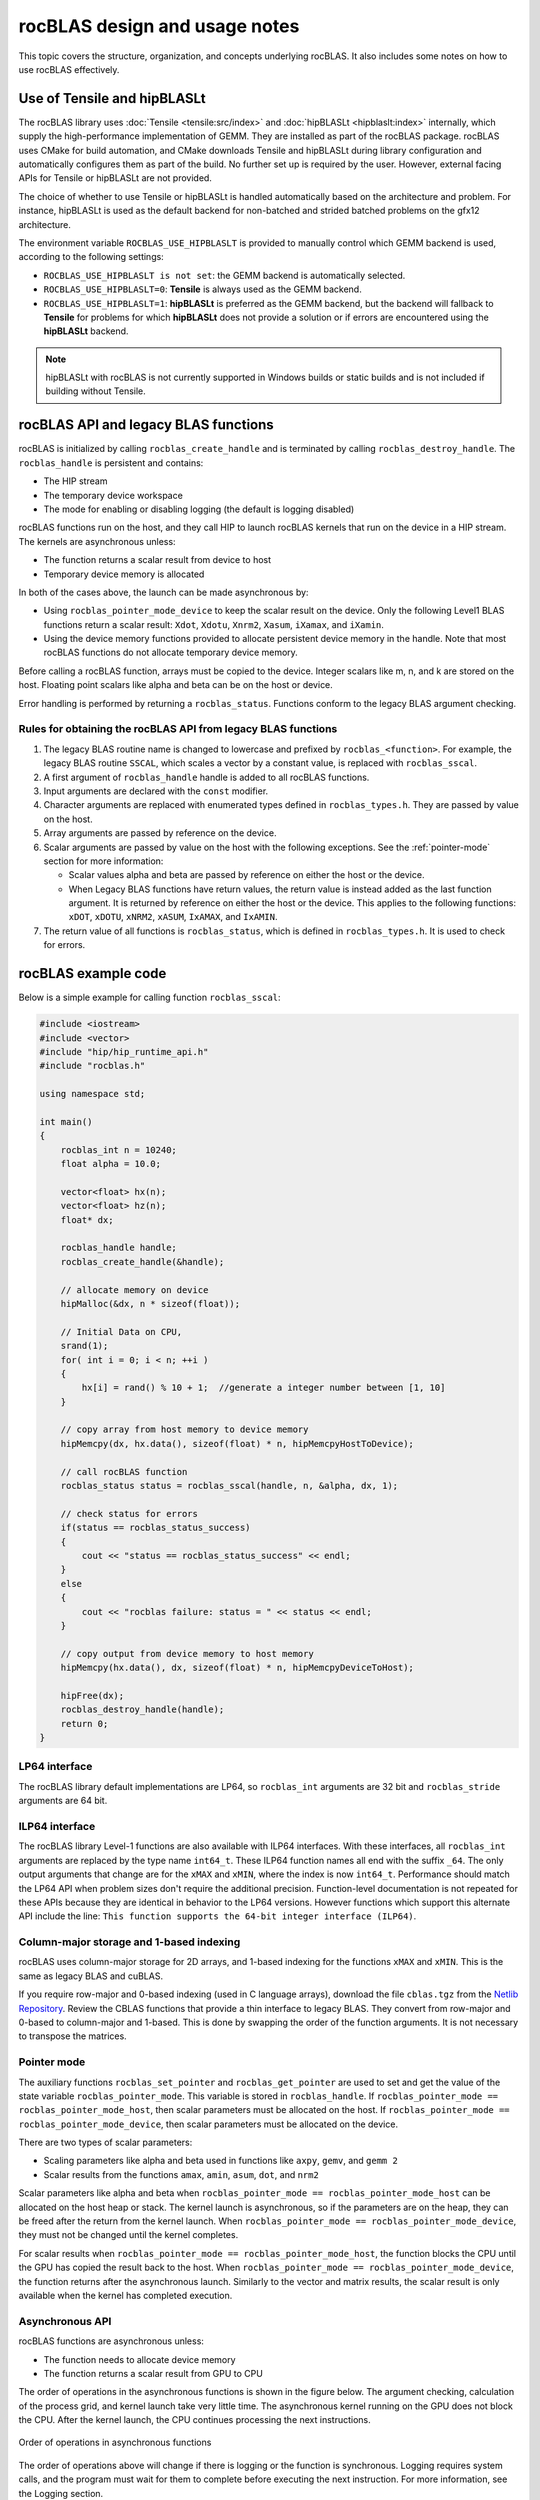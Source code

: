 .. meta::
  :description: rocBLAS design and usage notes
  :keywords: rocBLAS, ROCm, API, Linear Algebra, documentation, design, usage notes

.. _rocblas-design-notes:

********************************************************************
rocBLAS design and usage notes
********************************************************************

This topic covers the structure, organization, and concepts underlying rocBLAS. It also includes some notes on how
to use rocBLAS effectively.

Use of Tensile and hipBLASLt
============================

The rocBLAS library uses :doc:`Tensile <tensile:src/index>` and :doc:`hipBLASLt <hipblaslt:index>` internally, which
supply the high-performance implementation of GEMM. They are installed as part of the rocBLAS package.
rocBLAS uses CMake for build automation, and CMake downloads Tensile and hipBLASLt during library configuration and automatically
configures them as part of the build. No further set up is required by the
user. However, external facing APIs for Tensile or hipBLASLt are not provided.

The choice of whether to use Tensile or hipBLASLt is handled automatically based on the architecture and problem.
For instance, hipBLASLt is used as the default backend for non-batched and strided batched problems on the gfx12 architecture.

The environment variable ``ROCBLAS_USE_HIPBLASLT`` is provided to manually control which GEMM backend is used,
according to the following settings:

*  ``ROCBLAS_USE_HIPBLASLT is not set``: the GEMM backend is automatically selected.
*  ``ROCBLAS_USE_HIPBLASLT=0``: **Tensile** is always used as the GEMM backend.
*  ``ROCBLAS_USE_HIPBLASLT=1``: **hipBLASLt** is preferred as the GEMM backend, but the backend will fallback to
   **Tensile** for problems for which **hipBLASLt** does not provide a solution or if errors are encountered
   using the **hipBLASLt** backend.

.. note::

   hipBLASLt with rocBLAS is not currently supported in Windows builds or static builds
   and is not included if building without Tensile.

rocBLAS API and legacy BLAS functions
=====================================

rocBLAS is initialized by calling ``rocblas_create_handle`` and is terminated by calling ``rocblas_destroy_handle``.
The ``rocblas_handle`` is persistent and contains:

*  The HIP stream
*  The temporary device workspace
*  The mode for enabling or disabling logging (the default is logging disabled)

rocBLAS functions run on the host, and they call HIP to launch rocBLAS kernels that run on the device in a HIP stream.
The kernels are asynchronous unless:

*  The function returns a scalar result from device to host
*  Temporary device memory is allocated

In both of the cases above, the launch can be made asynchronous by:

*  Using ``rocblas_pointer_mode_device`` to keep the scalar result on the device. Only the following Level1 BLAS functions return a scalar result: ``Xdot``, ``Xdotu``, ``Xnrm2``, ``Xasum``, ``iXamax``, and ``iXamin``.
*  Using the device memory functions provided to allocate persistent device memory in the handle. Note that most rocBLAS functions do not allocate temporary device memory.

Before calling a rocBLAS function, arrays must be copied to the device. Integer scalars like m, n, and k are stored on the host. Floating point scalars like alpha and beta can be on the host or device.

Error handling is performed by returning a ``rocblas_status``. Functions conform to the legacy BLAS argument checking.


Rules for obtaining the rocBLAS API from legacy BLAS functions
--------------------------------------------------------------

#. The legacy BLAS routine name is changed to lowercase and prefixed by ``rocblas_<function>``.
   For example, the legacy BLAS routine ``SSCAL``, which scales a vector by a constant value, is replaced with ``rocblas_sscal``.

#. A first argument of ``rocblas_handle`` handle is added to all rocBLAS functions.

#. Input arguments are declared with the ``const`` modifier.

#. Character arguments are replaced with enumerated types defined in
   ``rocblas_types.h``. They are passed by value on the host.

#. Array arguments are passed by reference on the device.

#. Scalar arguments are passed by value on the host with the following
   exceptions. See the :ref:`pointer-mode` section for more information:

   *  Scalar values alpha and beta are passed by reference on either the
      host or the device.
   *  When Legacy BLAS functions have return values, the return value is
      instead added as the last function argument. It is returned by
      reference on either the host or the device. This applies to the
      following functions: ``xDOT``, ``xDOTU``, ``xNRM2``, ``xASUM``, ``IxAMAX``, and ``IxAMIN``.

#. The return value of all functions is ``rocblas_status``, which is defined in
   ``rocblas_types.h``. It is used to check for errors.


rocBLAS example code
====================

Below is a simple example for calling function ``rocblas_sscal``:

.. code-block:: c++

   #include <iostream>
   #include <vector>
   #include "hip/hip_runtime_api.h"
   #include "rocblas.h"

   using namespace std;

   int main()
   {
       rocblas_int n = 10240;
       float alpha = 10.0;

       vector<float> hx(n);
       vector<float> hz(n);
       float* dx;

       rocblas_handle handle;
       rocblas_create_handle(&handle);

       // allocate memory on device
       hipMalloc(&dx, n * sizeof(float));

       // Initial Data on CPU,
       srand(1);
       for( int i = 0; i < n; ++i )
       {
           hx[i] = rand() % 10 + 1;  //generate a integer number between [1, 10]
       }

       // copy array from host memory to device memory
       hipMemcpy(dx, hx.data(), sizeof(float) * n, hipMemcpyHostToDevice);

       // call rocBLAS function
       rocblas_status status = rocblas_sscal(handle, n, &alpha, dx, 1);

       // check status for errors
       if(status == rocblas_status_success)
       {
           cout << "status == rocblas_status_success" << endl;
       }
       else
       {
           cout << "rocblas failure: status = " << status << endl;
       }

       // copy output from device memory to host memory
       hipMemcpy(hx.data(), dx, sizeof(float) * n, hipMemcpyDeviceToHost);

       hipFree(dx);
       rocblas_destroy_handle(handle);
       return 0;
   }


LP64 interface
--------------

The rocBLAS library default implementations are LP64, so ``rocblas_int`` arguments are 32 bit and
``rocblas_stride`` arguments are 64 bit.

.. _ILP64 API:

ILP64 interface
---------------

The rocBLAS library Level-1 functions are also available with ILP64 interfaces. With these interfaces,
all ``rocblas_int`` arguments are replaced by the type name
``int64_t``.  These ILP64 function names all end with the suffix ``_64``. The only output arguments that change are for the
``xMAX`` and ``xMIN``, where the index is now ``int64_t``. Performance should match the LP64 API when problem sizes don't require the additional
precision. Function-level documentation is not repeated for these APIs because they are identical in behavior to the LP64 versions.
However functions which support this alternate API include the line:
``This function supports the 64-bit integer interface (ILP64)``.

Column-major storage and 1-based indexing
-----------------------------------------

rocBLAS uses column-major storage for 2D arrays, and 1-based indexing
for the functions ``xMAX`` and ``xMIN``. This is the same as legacy BLAS and
cuBLAS.

If you require row-major and 0-based indexing (used in C language arrays), download the file ``cblas.tgz`` from the `Netlib Repository <https://netlib.org/>`_.
Review the CBLAS functions that provide a thin interface to legacy BLAS. They convert from row-major and 0-based to column-major and
1-based. This is done by swapping the order of the function arguments. It is not necessary to transpose the matrices.

.. _pointer-mode:

Pointer mode
------------

The auxiliary functions ``rocblas_set_pointer`` and ``rocblas_get_pointer`` are
used to set and get the value of the state variable
``rocblas_pointer_mode``. This variable is stored in ``rocblas_handle``. If ``rocblas_pointer_mode ==
rocblas_pointer_mode_host``, then scalar parameters must be allocated on
the host. If ``rocblas_pointer_mode == rocblas_pointer_mode_device``, then
scalar parameters must be allocated on the device.

There are two types of scalar parameters:

*  Scaling parameters like alpha and beta used in functions like ``axpy``, ``gemv``, and ``gemm 2``
*  Scalar results from the functions ``amax``, ``amin``, ``asum``, ``dot``, and ``nrm2``

Scalar parameters like alpha and beta when ``rocblas_pointer_mode ==
rocblas_pointer_mode_host`` can be allocated on the host heap or
stack. The kernel launch is asynchronous, so if the parameters are on the heap,
they can be freed after the return from the kernel launch. When
``rocblas_pointer_mode == rocblas_pointer_mode_device``, they must not be
changed until the kernel completes.

For scalar results when ``rocblas_pointer_mode ==
rocblas_pointer_mode_host``, the function blocks the CPU until the GPU
has copied the result back to the host. When ``rocblas_pointer_mode ==
rocblas_pointer_mode_device``, the function returns after the
asynchronous launch. Similarly to the vector and matrix results, the scalar
result is only available when the kernel has completed execution.

Asynchronous API
----------------

rocBLAS functions are asynchronous unless:

* The function needs to allocate device memory
* The function returns a scalar result from GPU to CPU

The order of operations in the asynchronous functions is shown in the figure
below. The argument checking, calculation of the process grid, and kernel
launch take very little time. The asynchronous kernel running on the GPU
does not block the CPU. After the kernel launch, the CPU continues processing
the next instructions.

.. asynch_blocks
.. figure:: ../data/asynch_function.PNG
   :alt: code blocks in asynch function call
   :align: center

   Order of operations in asynchronous functions


The order of operations above will change if there is logging or the
function is synchronous. Logging requires system calls, and the program
must wait for them to complete before executing the next instruction.
For more information, see the Logging section.

.. note::

   The default setting is no logging.

If the CPU needs to allocate device memory, it must wait until memory allocation is complete before
executing the next instruction. For more detailed information, refer to the sections :ref:`Device Memory Allocation Usage` and :ref:`Device Memory allocation in detail`.

.. note::

   Memory can be pre-allocated. This makes the function asynchronous because it removes the need for the function to allocate memory.

The following functions copy a scalar result from GPU to CPU if
``rocblas_pointer_mode == rocblas_pointer_mode_host``:

*  ``asum``
*  ``dot``
*  ``max``
*  ``min``
*  ``nrm2``

This makes the function synchronous because the program must wait
for the copy before executing the next instruction. See :ref:`pointer-mode` for more information.

.. note::

   You can make a function asynchronous by setting ``rocblas_pointer_mode == rocblas_pointer_mode_device``.
   This keeps the result on the GPU.

The order of operations for logging, device memory allocation, and return of a scalar
result is shown in the figure below:

.. asynch_blocks
.. figure:: ../data/synchronous_function.PNG
   :alt: code blocks in a synchronous function call
   :align: center

   Code blocks in a synchronous function call

Kernel launch status error checking
-----------------------------------

The function ``hipPeekAtLastError()`` is called before and after a rocBLAS kernel launches.
This function detects if the launch parameters are incorrect, for example,
an invalid work-group or thread block size. It also determines if the kernel code is unable to
run on the current GPU device. In that case, it returns ``rocblas_status_arch_mismatch``.

Note that ``hipPeekAtLastError()`` does not flush the last error.
As a detection system, the disadvantage of having ``hipPeekAtLastError()`` only report changes is
that if the previous last error from another kernel launch or HIP call is the same
as the error from the current kernel, no error is reported.
In this case, only the first error would be reported.

You can avoid this behaviour by flushing any previous HIP error before calling a rocBLAS function
by calling ``hipGetLastError()``. Both ``hipPeekAtLastError()`` and ``hipGetLastError()`` run
synchronously on the CPU and only verify the kernel
launch, not the asynchronous work done by the kernel. rocBLAS does not clear the last error
because the caller might be relying on it to detect errors in
a batch of HIP and rocBLAS function calls.

Complex number data types
-------------------------

The data types for rocBLAS complex numbers in the API are a special case.
For C compiler users, gcc, and other non-amdclang compiler users, these types
are exposed as a struct with x and y components and an identical memory layout
to ``std::complex`` for float and double precision. Internally, a templated
C++ class is defined, but it should be considered deprecated for external use.
For simplified usage with Hipified code, there is an option
to interpret the API as using the ``hipFloatComplex`` and ``hipDoubleComplex`` types
(for instance, ``typedef hipFloatComplex rocblas_float_complex``). This is made available
for users to avoid casting when using the HIP complex types in their code.

The memory layout is consistent across all three types, so
it is safe to cast arguments to API calls between the three types: ``hipFloatComplex``,
``std::complex<float>``, and ``rocblas_float_complex``, as well as for
the double-precision variants. To expose the API using the HIP-defined
complex types, use either a compiler define or an inlined
``#define ROCM_MATHLIBS_API_USE_HIP_COMPLEX`` before including the header file ``<rocblas.h>``.
The API is therefore compatible with both forms, but
recompilation is required to avoid casting if you are switching to pass in the HIP complex types.
Most device memory pointers are passed with ``void*``
types to the HIP utility functions (for example, ``hipMemcpy``), so uploading memory from ``std::complex`` arrays
or ``hipFloatComplex`` arrays doesn't require changes
regardless of the complex data type API choice.

.. _Atomic Operations:

Atomic operations
-----------------

Some functions within the rocBLAS library such as ``gemv``, ``symv``, ``trsv``, ``trsm``,
and ``gemm`` can use atomic operations to increase performance.
By using atomics, functions might not give bit-wise reproducible results.
Differences between multiple runs should not be significant and the results will
remain accurate, but if users require identical results across multiple runs,
atomics should be turned off. Fore mor information, see :any:`rocblas_atomics_mode`,
:any:`rocblas_set_atomics_mode`, and :any:`rocblas_get_atomics_mode`.

In addition to the API above, rocBLAS also provides the environment variable ``ROCBLAS_DEFAULT_ATOMICS_MODE``,
which lets users set the default atomics mode during the creation of ``rocblas_handle``.
:any:`rocblas_set_atomics_mode` has higher precedence, so users can use
the API in an application to override the environment variable configuration setting.

The following settings apply to ``ROCBLAS_DEFAULT_ATOMICS_MODE``:

*  ``ROCBLAS_DEFAULT_ATOMICS_MODE = 0`` : Sets the default to :any:`rocblas_atomics_not_allowed`
*  ``ROCBLAS_DEFAULT_ATOMICS_MODE = 1`` : Sets the atomics to :any:`rocblas_atomics_allowed`

Bitwise reproducibility
-----------------------

In rocBLAS, bitwise-reproducible results can be obtained under the following conditions:

*  Identical GFX target ISA
*  Single HIP stream active per rocBLAS handle
*  Identical ROCm versions
*  Disabled atomic operations (for more information, see :ref:`Atomic Operations`)

By default, rocBLAS might use atomic operations to achieve better performance in some functions.
To ensure bitwise reproducible results when users require identical results across multiple runs,
the functions in the list below require atomics to be disabled.
All other functions are bitwise reproducible by default.

.. note::

   Functions such as GEMV and TRSM use temporary device memory to allow optimized kernels to achieve higher performance.
   If device memory is unavailable, these functions proceed to use an unoptimized kernel, which could also produce variable results.
   To notify users that an unoptimized kernel is being used, the function returns the :any:`rocblas_status_perf_degraded` status.

=================================
Functions using atomic operations
=================================

 :any:`rocblas_sgemv`
 :any:`rocblas_dgemv`

 :any:`rocblas_ssymv`
 :any:`rocblas_dsymv`

 :any:`rocblas_strsv`
 :any:`rocblas_dtrsv`
 :any:`rocblas_ztrsv`
 :any:`rocblas_ctrsv`

 :any:`rocblas_strsm`
 :any:`rocblas_dtrsm`
 :any:`rocblas_ztrsm`
 :any:`rocblas_ctrsm`

 :any:`rocblas_sgemm`
 :any:`rocblas_dgemm`
 :any:`rocblas_hgemm`
 :any:`rocblas_zgemm`
 :any:`rocblas_cgemm`

=======================

MI100 (gfx908) considerations
-----------------------------

On nodes using the MI100 (gfx908) GPU, Matrix-Fused-Multiply-Add (MFMA)
instructions are available to substantially speed up matrix operations.
This hardware feature is used in all GEMM and GEMM-based functions in
rocBLAS with 32-bit or shorter base data types with an associated 32-bit
``compute_type`` (``f32_r``, ``i32_r``, or ``f32_c`` as appropriate).

Specifically, rocBLAS takes advantage of MI100's MFMA instructions for
three real base types ``f16_r``, ``bf16_r``, and ``f32_r`` with compute_type ``f32_r``,
one integral base type ``i8_r`` with compute_type ``i32_r``, and one complex
base type ``f32_c`` with compute_type ``f32_c``.  In summary, all GEMM APIs and
APIs for GEMM-based functions using these five base types and their
associated ``compute_type`` (explicit or implicit) take advantage of MI100's
MFMA instructions.

.. note::

   The MI100's MFMA instructions are used automatically. There is no user setting to turn this functionality on or off.

   Not all problem sizes consistently select the MFMA-based kernels.
   Additional tuning might be required to achieve good performance.

MI200 (gfx90a) Considerations
-----------------------------

On nodes using the MI200 (gfx90a) GPU, MFMA_F64 instructions are available to
substantially speed up double-precision matrix operations. This
hardware feature is used in all GEMM and GEMM-based functions in
rocBLAS with 64-bit floating-point data types: ``DGEMM``, ``ZGEMM``,
``DTRSM``, ``ZTRSM``, ``DTRMM``, ``ZTRMM``, ``DSYRKX``, and ``ZSYRKX``.

The MI200 ``MFMA_F16``, ``MFMA_BF16``, and ``MFMA_BF16_1K`` instructions
flush subnormal input/output data ("denorms") to zero.
In some instances, use cases utilizing the HPA (High Precision Accumulate) HGEMM
kernels where ``a_type=b_type=c_type=d_type=f16_r`` and ``compute_type=f32_r``
do not work well with the MI200's flush-denorms-to-zero behavior.
The is due to the limited exponent range of the ``F16`` data types.

rocBLAS provides an alternate implementation of the
HPA HGEMM kernel that uses the ``MFMA_BF16_1K`` instruction. It
takes advantage of the much larger exponent range of ``BF16``, although with reduced
accuracy. To select the alternate implementation of HPA HGEMM with the
``gemm_ex`` or ``gemm_strided_batched_ex`` functions, use
the enum value of ``rocblas_gemm_flags_fp16_alt_impl`` for the ``flags`` argument.

.. note::

   The MI200's MFMA instructions (including MFMA_F64) are used automatically. There is no user setting to turn this functionality on or off.

   Not all problem sizes consistently select the MFMA-based kernels.
   Additional tuning might be required to achieve good performance.

